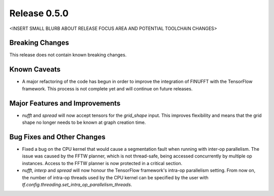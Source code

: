 Release 0.5.0
=============

<INSERT SMALL BLURB ABOUT RELEASE FOCUS AREA AND POTENTIAL TOOLCHAIN CHANGES>

Breaking Changes
----------------

This release does not contain known breaking changes.

Known Caveats
-------------

* A major refactoring of the code has begun in order to improve the integration
  of FINUFFT with the TensorFlow framework. This process is not complete yet and
  will continue on future releases.

Major Features and Improvements
-------------------------------

* `nufft` and `spread` will now accept tensors for the `grid_shape` input. This
  improves flexibility and means that the grid shape no longer needs to be known
  at graph creation time.

Bug Fixes and Other Changes
---------------------------

* Fixed a bug on the CPU kernel that would cause a segmentation fault when
  running with inter-op parallelism. The issue was caused by the FFTW planner,
  which is not thread-safe, being accessed concurrently by multiple op
  instances. Access to the FFTW planner is now protected in a critical section. 
* `nufft`, `interp` and `spread` will now honour the TensorFlow framework's
  intra-op parallelism setting. From now on, the number of intra-op threads used
  by the CPU kernel can be specified by the user with
  `tf.config.threading.set_intra_op_parallelism_threads`.
